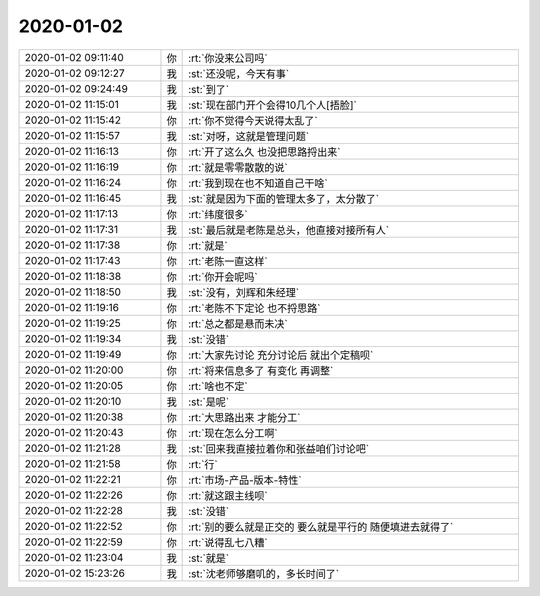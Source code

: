 2020-01-02
-------------

.. list-table::
   :widths: 25, 1, 60

   * - 2020-01-02 09:11:40
     - 你
     - :rt:`你没来公司吗`
   * - 2020-01-02 09:12:27
     - 我
     - :st:`还没呢，今天有事`
   * - 2020-01-02 09:24:49
     - 我
     - :st:`到了`
   * - 2020-01-02 11:15:01
     - 我
     - :st:`现在部门开个会得10几个人[捂脸]`
   * - 2020-01-02 11:15:42
     - 你
     - :rt:`你不觉得今天说得太乱了`
   * - 2020-01-02 11:15:57
     - 我
     - :st:`对呀，这就是管理问题`
   * - 2020-01-02 11:16:13
     - 你
     - :rt:`开了这么久 也没把思路捋出来`
   * - 2020-01-02 11:16:19
     - 你
     - :rt:`就是零零散散的说`
   * - 2020-01-02 11:16:24
     - 你
     - :rt:`我到现在也不知道自己干啥`
   * - 2020-01-02 11:16:45
     - 我
     - :st:`就是因为下面的管理太多了，太分散了`
   * - 2020-01-02 11:17:13
     - 你
     - :rt:`纬度很多`
   * - 2020-01-02 11:17:31
     - 我
     - :st:`最后就是老陈是总头，他直接对接所有人`
   * - 2020-01-02 11:17:38
     - 你
     - :rt:`就是`
   * - 2020-01-02 11:17:43
     - 你
     - :rt:`老陈一直这样`
   * - 2020-01-02 11:18:38
     - 你
     - :rt:`你开会呢吗`
   * - 2020-01-02 11:18:50
     - 我
     - :st:`没有，刘辉和朱经理`
   * - 2020-01-02 11:19:16
     - 你
     - :rt:`老陈不下定论 也不捋思路`
   * - 2020-01-02 11:19:25
     - 你
     - :rt:`总之都是悬而未决`
   * - 2020-01-02 11:19:34
     - 我
     - :st:`没错`
   * - 2020-01-02 11:19:49
     - 你
     - :rt:`大家先讨论 充分讨论后 就出个定稿呗`
   * - 2020-01-02 11:20:00
     - 你
     - :rt:`将来信息多了 有变化 再调整`
   * - 2020-01-02 11:20:05
     - 你
     - :rt:`啥也不定`
   * - 2020-01-02 11:20:10
     - 我
     - :st:`是呢`
   * - 2020-01-02 11:20:38
     - 你
     - :rt:`大思路出来 才能分工`
   * - 2020-01-02 11:20:43
     - 你
     - :rt:`现在怎么分工啊`
   * - 2020-01-02 11:21:28
     - 我
     - :st:`回来我直接拉着你和张益咱们讨论吧`
   * - 2020-01-02 11:21:58
     - 你
     - :rt:`行`
   * - 2020-01-02 11:22:21
     - 你
     - :rt:`市场-产品-版本-特性`
   * - 2020-01-02 11:22:26
     - 你
     - :rt:`就这跟主线呗`
   * - 2020-01-02 11:22:28
     - 我
     - :st:`没错`
   * - 2020-01-02 11:22:52
     - 你
     - :rt:`别的要么就是正交的 要么就是平行的 随便填进去就得了`
   * - 2020-01-02 11:22:59
     - 你
     - :rt:`说得乱七八糟`
   * - 2020-01-02 11:23:04
     - 我
     - :st:`就是`
   * - 2020-01-02 15:23:26
     - 我
     - :st:`沈老师够磨叽的，多长时间了`